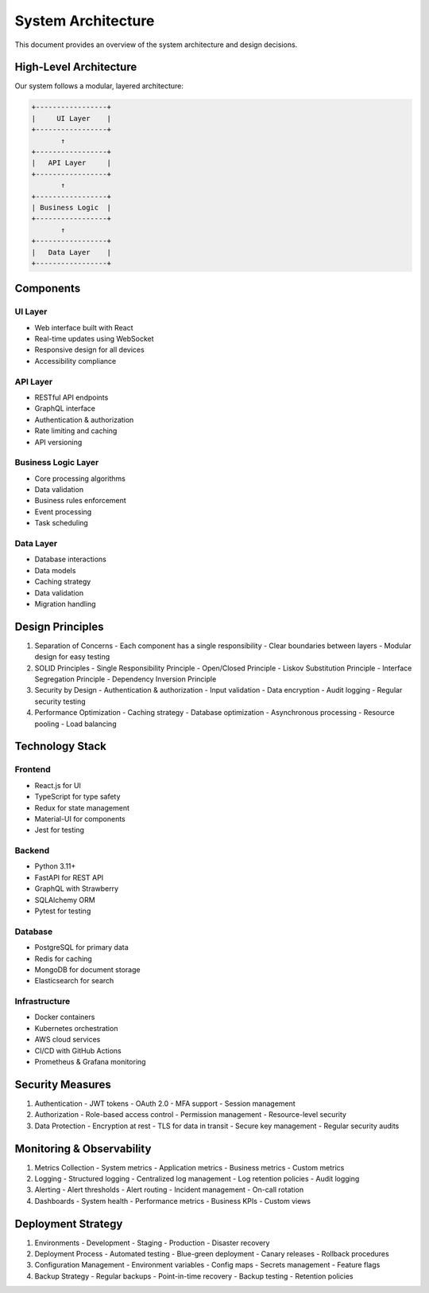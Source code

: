 System Architecture
===================

This document provides an overview of the system architecture and design decisions.

High-Level Architecture
---------------------

Our system follows a modular, layered architecture:

.. code-block::

    +-----------------+
    |     UI Layer    |
    +-----------------+
           ↑
    +-----------------+
    |   API Layer     |
    +-----------------+
           ↑
    +-----------------+
    | Business Logic  |
    +-----------------+
           ↑
    +-----------------+
    |   Data Layer    |
    +-----------------+

Components
---------

UI Layer
~~~~~~~~
- Web interface built with React
- Real-time updates using WebSocket
- Responsive design for all devices
- Accessibility compliance

API Layer
~~~~~~~~
- RESTful API endpoints
- GraphQL interface
- Authentication & authorization
- Rate limiting and caching
- API versioning

Business Logic Layer
~~~~~~~~~~~~~~~~~~
- Core processing algorithms
- Data validation
- Business rules enforcement
- Event processing
- Task scheduling

Data Layer
~~~~~~~~~
- Database interactions
- Data models
- Caching strategy
- Data validation
- Migration handling

Design Principles
---------------

1. Separation of Concerns
   - Each component has a single responsibility
   - Clear boundaries between layers
   - Modular design for easy testing

2. SOLID Principles
   - Single Responsibility Principle
   - Open/Closed Principle
   - Liskov Substitution Principle
   - Interface Segregation Principle
   - Dependency Inversion Principle

3. Security by Design
   - Authentication & authorization
   - Input validation
   - Data encryption
   - Audit logging
   - Regular security testing

4. Performance Optimization
   - Caching strategy
   - Database optimization
   - Asynchronous processing
   - Resource pooling
   - Load balancing

Technology Stack
--------------

Frontend
~~~~~~~~
- React.js for UI
- TypeScript for type safety
- Redux for state management
- Material-UI for components
- Jest for testing

Backend
~~~~~~~
- Python 3.11+
- FastAPI for REST API
- GraphQL with Strawberry
- SQLAlchemy ORM
- Pytest for testing

Database
~~~~~~~~
- PostgreSQL for primary data
- Redis for caching
- MongoDB for document storage
- Elasticsearch for search

Infrastructure
~~~~~~~~~~~~
- Docker containers
- Kubernetes orchestration
- AWS cloud services
- CI/CD with GitHub Actions
- Prometheus & Grafana monitoring

Security Measures
---------------

1. Authentication
   - JWT tokens
   - OAuth 2.0
   - MFA support
   - Session management

2. Authorization
   - Role-based access control
   - Permission management
   - Resource-level security

3. Data Protection
   - Encryption at rest
   - TLS for data in transit
   - Secure key management
   - Regular security audits

Monitoring & Observability
------------------------

1. Metrics Collection
   - System metrics
   - Application metrics
   - Business metrics
   - Custom metrics

2. Logging
   - Structured logging
   - Centralized log management
   - Log retention policies
   - Audit logging

3. Alerting
   - Alert thresholds
   - Alert routing
   - Incident management
   - On-call rotation

4. Dashboards
   - System health
   - Performance metrics
   - Business KPIs
   - Custom views

Deployment Strategy
-----------------

1. Environments
   - Development
   - Staging
   - Production
   - Disaster recovery

2. Deployment Process
   - Automated testing
   - Blue-green deployment
   - Canary releases
   - Rollback procedures

3. Configuration Management
   - Environment variables
   - Config maps
   - Secrets management
   - Feature flags

4. Backup Strategy
   - Regular backups
   - Point-in-time recovery
   - Backup testing
   - Retention policies
